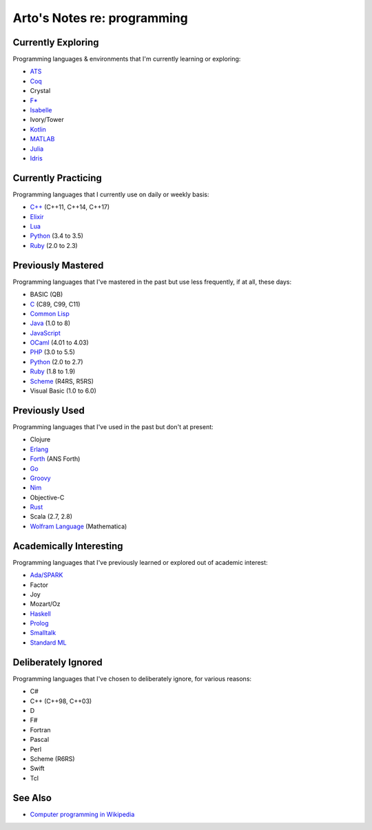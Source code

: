 ****************************
Arto's Notes re: programming
****************************

Currently Exploring
===================

Programming languages & environments that I'm currently learning or
exploring:

* `ATS <ats>`__
* `Coq <coq>`__
* Crystal
* `F* <fstar>`__
* `Isabelle <isabelle>`__
* Ivory/Tower
* `Kotlin <kotlin>`__
* `MATLAB <matlab>`__
* `Julia <julia>`__
* `Idris <idris>`__

Currently Practicing
====================

Programming languages that I currently use on daily or weekly basis:

* `C++ <cxx>`__ (C++11, C++14, C++17)
* `Elixir <elixir>`__
* `Lua <lua>`__
* `Python <python>`__ (3.4 to 3.5)
* `Ruby <ruby>`__ (2.0 to 2.3)

Previously Mastered
===================

Programming languages that I've mastered in the past but use less
frequently, if at all, these days:

* BASIC (QB)
* `C <c>`__ (C89, C99, C11)
* `Common Lisp <common-lisp>`__
* `Java <java>`__ (1.0 to 8)
* `JavaScript <javascript>`__
* `OCaml <ocaml>`__ (4.01 to 4.03)
* `PHP <php>`__ (3.0 to 5.5)
* `Python <python>`__ (2.0 to 2.7)
* `Ruby <ruby>`__ (1.8 to 1.9)
* `Scheme <scheme>`__ (R4RS, R5RS)
* Visual Basic (1.0 to 6.0)

Previously Used
===============

Programming languages that I've used in the past but don't at present:

* Clojure
* `Erlang <erlang>`__
* `Forth <forth>`__ (ANS Forth)
* `Go <go>`__
* `Groovy <groovy>`__
* `Nim <nim>`__
* Objective-C
* `Rust <rust>`__
* Scala (2.7, 2.8)
* `Wolfram Language <wolfram>`__ (Mathematica)

Academically Interesting
========================

Programming languages that I've previously learned or explored out of
academic interest:

* `Ada/SPARK <ada>`__
* Factor
* Joy
* Mozart/Oz
* `Haskell <haskell>`__
* `Prolog <prolog>`__
* `Smalltalk <smalltalk>`__
* `Standard ML <sml>`__

Deliberately Ignored
====================

Programming languages that I've chosen to deliberately ignore, for various
reasons:

* C#
* C++ (C++98, C++03)
* D
* F#
* Fortran
* Pascal
* Perl
* Scheme (R6RS)
* Swift
* Tcl

See Also
========

* `Computer programming in Wikipedia
  <https://en.wikipedia.org/wiki/Computer_programming>`__
